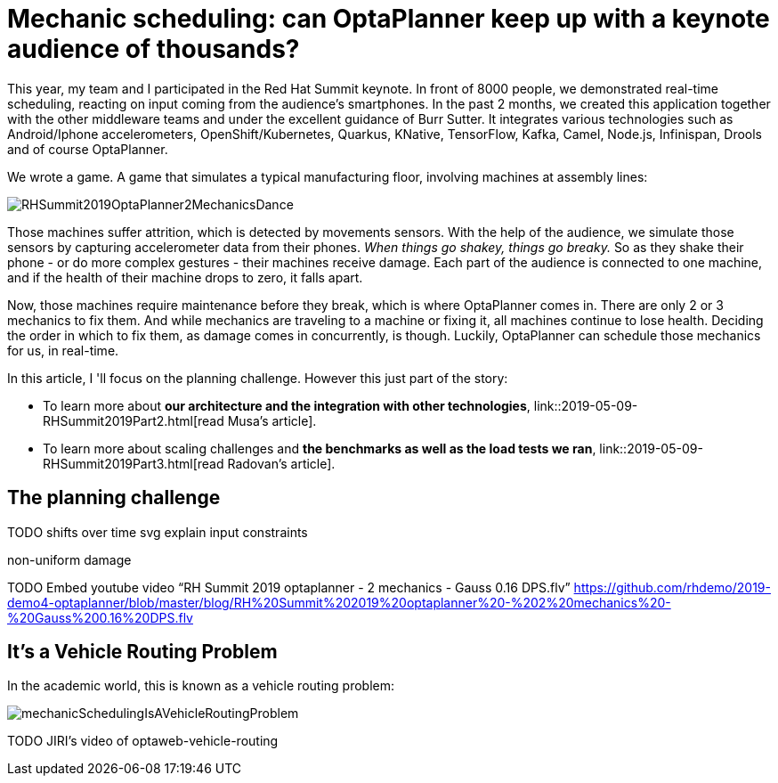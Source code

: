 = Mechanic scheduling: can OptaPlanner keep up with a keynote audience of thousands?
:page-interpolate: true
:awestruct-author: ge0ffrey
:awestruct-layout: blogPostBase
:awestruct-tags: [vehicle routing, maintenance scheduling, integration, production, benchmark]
:awestruct-share_image_filename: RHSummit2019OptaPlanner2MechanicsDance.png

This year, my team and I participated in the Red Hat Summit keynote.
In front of 8000 people, we demonstrated real-time scheduling,
reacting on input coming from the audience's smartphones.
In the past 2 months, we created this application together with the other middleware teams
and under the excellent guidance of Burr Sutter.
It integrates various technologies
such as Android/Iphone accelerometers, OpenShift/Kubernetes, Quarkus,
KNative, TensorFlow, Kafka, Camel, Node.js, Infinispan, Drools and of course OptaPlanner.

We wrote a game. A game that simulates a typical manufacturing floor,
involving machines at assembly lines:

image::RHSummit2019OptaPlanner2MechanicsDance.gif[]

Those machines suffer attrition, which is detected by movements sensors.
With the help of the audience, we simulate those sensors by capturing accelerometer data from their phones.
_When things go shakey, things go breaky._
So as they shake their phone - or do more complex gestures - their machines receive damage.
Each part of the audience is connected to one machine,
and if the health of their machine drops to zero, it falls apart.

Now, those machines require maintenance before they break, which is where OptaPlanner comes in.
There are only 2 or 3 mechanics to fix them.
And while mechanics are traveling to a machine or fixing it, all machines continue to lose health.
Deciding the order in which to fix them, as damage comes in concurrently, is though.
Luckily, OptaPlanner can schedule those mechanics for us, in real-time.

In this article, I 'll focus on the planning challenge. However this just part of the story:

* To learn more about *our architecture and the integration with other technologies*,
link::2019-05-09-RHSummit2019Part2.html[read Musa's article].
* To learn more about scaling challenges and *the benchmarks as well as the load tests we ran*,
link::2019-05-09-RHSummit2019Part3.html[read Radovan's article].

== The planning challenge

TODO shifts over time svg
explain input constraints

non-uniform damage

TODO Embed youtube video “RH Summit 2019 optaplanner - 2 mechanics - Gauss 0.16 DPS.flv” https://github.com/rhdemo/2019-demo4-optaplanner/blob/master/blog/RH%20Summit%202019%20optaplanner%20-%202%20mechanics%20-%20Gauss%200.16%20DPS.flv

== It's a Vehicle Routing Problem

In the academic world, this is known as a vehicle routing problem:

image::mechanicSchedulingIsAVehicleRoutingProblem.png[]

TODO JIRI's video of optaweb-vehicle-routing


